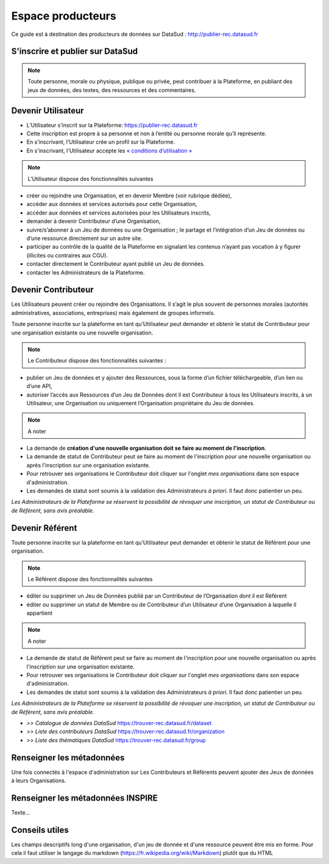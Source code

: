==================
Espace producteurs
==================

Ce guide est à destination des producteurs de données sur DataSud : http://publier-rec.datasud.fr 

---------------------------------
S'inscrire et publier sur DataSud
---------------------------------

.. note:: Toute personne, morale ou physique, publique ou privée, peut contribuer à la Plateforme, en publiant des jeux de données,  des textes, des ressources et des commentaires.


---------------------------------
Devenir Utilisateur
---------------------------------

- L’Utilisateur s’inscrit sur la Plateforme: https://publier-rec.datasud.fr
- Cette inscription est propre à sa personne et non à l’entité ou personne morale qu’il représente. 
- En s’inscrivant, l’Utilisateur crée un profil sur la Plateforme.
- En s'inscrivant, l'Utilisateur accepte les `« conditions d’utilisation » <https://www-rec.datasud.fr/conditions-dutilisation-cgus/>`_

.. image:: _Documentation/CaptureDataSudConnect.PNG

.. image:: _Documentation/CaptureDataSudSubsribe.PNG


.. note:: L’Utilisateur dispose des fonctionnalités suivantes ::


- créer ou rejoindre une Organisation, et en devenir Membre (voir rubrique dédiée),
- accéder aux données et services autorisés pour cette Organisation,
- accéder aux données et services autorisées pour les Utilisateurs inscrits,
- demander à devenir Contributeur d’une Organisation,
- suivre/s’abonner à un Jeu de données ou une Organisation ; le partage et l’intégration d’un Jeu de données ou d’une ressource directement sur un autre site.
- participer au contrôle de la qualité de la Plateforme en signalant les contenus n’ayant pas vocation à y figurer (illicites ou contraires aux CGU).
- contacter directement le Contributeur ayant publié un Jeu de données.
- contacter les Administrateurs de la Plateforme.

---------------------------------
Devenir Contributeur
---------------------------------

Les Utilisateurs peuvent créer ou rejoindre des Organisations. Il s’agit le plus souvent de personnes morales (autorités administratives, associations, entreprises) mais également de groupes informels.

Toute personne inscrite sur la plateforme en tant qu’Utilisateur peut demander et obtenir le statut de Contributeur pour une organisation existante ou une nouvelle organisation. 

.. note:: Le Contributeur dispose des fonctionnalités suivantes :


- publier un Jeu de données et y ajouter des Ressources, sous la forme d’un fichier téléchargeable, d’un lien ou d’une API,
- autoriser l’accès aux Ressources d’un Jeu de Données dont il est Contributeur à tous les Utilisateurs inscrits, à un Utilisateur, une Organisation ou uniquement l’Organisation propriétaire du Jeu de données.

.. note:: A noter ::

- La demande de **création d'une nouvelle organisation doit se faire au moment de l'inscription**.
- La demande de statut de Contributeur peut se faire au moment de l'inscription pour une nouvelle organisation ou après l'inscription sur une organisation existante.
- Pour retrouver ses organisations le Contributeur doit cliquer sur l'onglet *mes organisations* dans son espace d'administration. 
- Les demandes de statut sont soumis à la validation des Administrateurs *à priori*. Il faut donc patientier un peu. 

*Les Administrateurs de la Plateforme se réservent la possibilité de révoquer une inscription, un statut de Contributeur ou de Référent, sans avis préalable.*

---------------------------------
Devenir Référent
---------------------------------

Toute personne inscrite sur la plateforme en tant qu’Utilisateur peut demander et obtenir le statut de Référent pour une organisation.

.. note:: Le Référent dispose des fonctionnalités suivantes ::

- éditer ou supprimer un Jeu de Données publié par un Contributeur de l’Organisation dont il est Référent
- éditer ou supprimer un statut de Membre ou de Contributeur d’un Utilisateur d’une Organisation à laquelle il appartient

.. note:: A noter ::

- La demande de statut de Référent peut se faire au moment de l'inscription pour une nouvelle organisation ou après l'inscription sur une organisation existante.
- Pour retrouver ses organisations le Contributeur doit cliquer sur l'onglet *mes organisations* dans son espace d'administration. 
- Les demandes de statut sont soumis à la validation des Administrateurs *à priori*. Il faut donc patientier un peu. 

*Les Administrateurs de la Plateforme se réservent la possibilité de révoquer une inscription, un statut de Contributeur ou de Référent, sans avis préalable.*


- *>> Catalogue de données DataSud* https://trouver-rec.datasud.fr/dataset

- *>> Liste des contributeurs DataSud* https://trouver-rec.datasud.fr/organization

- *>> Liste des thématiques DataSud* https://trouver-rec.datasud.fr/group


----------------------------------------------
Renseigner les métadonnées
----------------------------------------------

Une fois connectés à l'espace d'administration sur  Les Contributeurs et Référents peuvent ajouter des Jeux de données à leurs Organisations.


-------------------------------------------------------
Renseigner les métadonnées INSPIRE
-------------------------------------------------------

Texte...

-------------------------------------------------------
Conseils utiles
-------------------------------------------------------

Les champs descriptifs long d'une organisation, d'un jeu de donnée et d'une ressource peuvent être mis en forme. Pour cela il faut utiliser le langage du markdown (https://fr.wikipedia.org/wiki/Markdown) plutôt que du HTML
